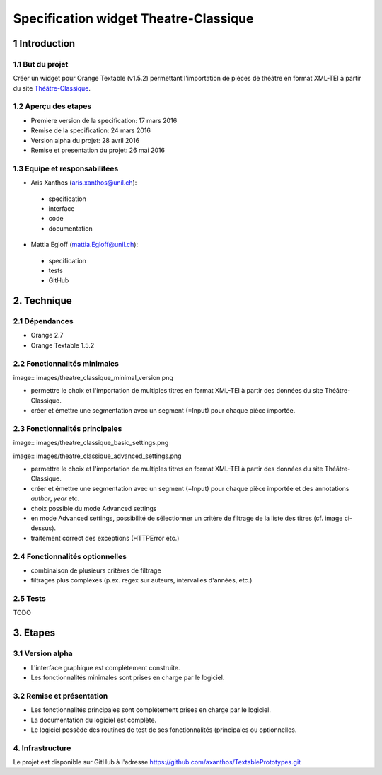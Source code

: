 ﻿######################################
Specification widget Theatre-Classique
######################################

1 Introduction
**************

1.1 But du projet
=================
Créer un widget pour Orange Textable (v1.5.2) permettant l'importation de pièces de théâtre en format XML-TEI à partir du site `Théâtre-Classique
<http://www.theatre-classique.fr>`_.

1.2 Aperçu des etapes
=====================
* Premiere version de la specification: 17 mars 2016
* Remise de la specification: 24 mars 2016
* Version alpha du projet:  28 avril 2016
* Remise et presentation du projet:  26 mai 2016

1.3 Equipe et responsabilitées
==============================

* Aris Xanthos (`aris.xanthos@unil.ch`_):

.. _aris.xanthos@unil.ch: mailto:aris.xanthos@unil.ch

    - specification
    - interface
    - code
    - documentation

* Mattia Egloff (`mattia.Egloff@unil.ch`_):

.. _mattia.Egloff@unil.ch: mailto:mattia.Egloff@unil.ch

    - specification
    - tests
    - GitHub

2. Technique
************

2.1 Dépendances
===============

* Orange 2.7

* Orange Textable 1.5.2

2.2 Fonctionnalités minimales
=============================

image:: images/theatre_classique_minimal_version.png

* permettre le choix et l'importation de multiples titres en format XML-TEI à partir des données du site Théâtre-Classique.

* créer et émettre une segmentation avec un segment (=Input) pour chaque pièce importée.

2.3 Fonctionnalités principales
===============================

image:: images/theatre_classique_basic_settings.png

image:: images/theatre_classique_advanced_settings.png

* permettre le choix et l'importation de multiples titres en format XML-TEI à partir des données du site Théâtre-Classique.

* créer et émettre une segmentation avec un segment (=Input) pour chaque pièce importée et des annotations *author*, *year* etc.

* choix possible du mode Advanced settings

* en mode Advanced settings, possibilité de sélectionner un critère de filtrage de la liste des titres (cf. image ci-dessus).

* traitement correct des exceptions (HTTPError etc.)

2.4 Fonctionnalités optionnelles
================================

* combinaison de plusieurs critères de filtrage

* filtrages plus complexes (p.ex. regex sur auteurs, intervalles d'années, etc.)

2.5 Tests
=========

TODO

3. Etapes
*********

3.1 Version alpha
=================
* L'interface graphique est complètement construite.
* Les fonctionnalités minimales sont prises en charge par le logiciel.

3.2 Remise et présentation
==========================
* Les fonctionnalités principales sont complétement prises en charge par le logiciel.
* La documentation du logiciel est complète.
* Le logiciel possède des routines de test de ses fonctionnalités (principales ou optionnelles.


4. Infrastructure
=================
Le projet est disponible sur GitHub à l'adresse `https://github.com/axanthos/TextablePrototypes.git
<https://github.com/axanthos/TextablePrototypes.git>`_
